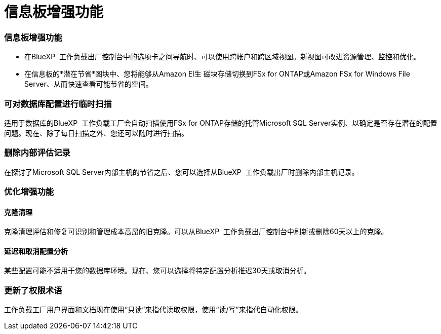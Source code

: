 = 信息板增强功能
:allow-uri-read: 




=== 信息板增强功能

* 在BlueXP  工作负载出厂控制台中的选项卡之间导航时、可以使用跨帐户和跨区域视图。新视图可改进资源管理、监控和优化。
* 在信息板的*潜在节省*图块中、您将能够从Amazon El生 磁块存储切换到FSx for ONTAP或Amazon FSx for Windows File Server、从而快速查看可能节省的空间。




=== 可对数据库配置进行临时扫描

适用于数据库的BlueXP  工作负载工厂会自动扫描使用FSx for ONTAP存储的托管Microsoft SQL Server实例、以确定是否存在潜在的配置问题。现在、除了每日扫描之外、您还可以随时进行扫描。



=== 删除内部评估记录

在探讨了Microsoft SQL Server内部主机的节省之后、您可以选择从BlueXP  工作负载出厂时删除内部主机记录。



=== 优化增强功能



==== 克隆清理

克隆清理评估和修复可识别和管理成本高昂的旧克隆。可以从BlueXP  工作负载出厂控制台中刷新或删除60天以上的克隆。



==== 延迟和取消配置分析

某些配置可能不适用于您的数据库环境。现在、您可以选择将特定配置分析推迟30天或取消分析。



=== 更新了权限术语

工作负载工厂用户界面和文档现在使用“只读”来指代读取权限，使用“读/写”来指代自动化权限。
